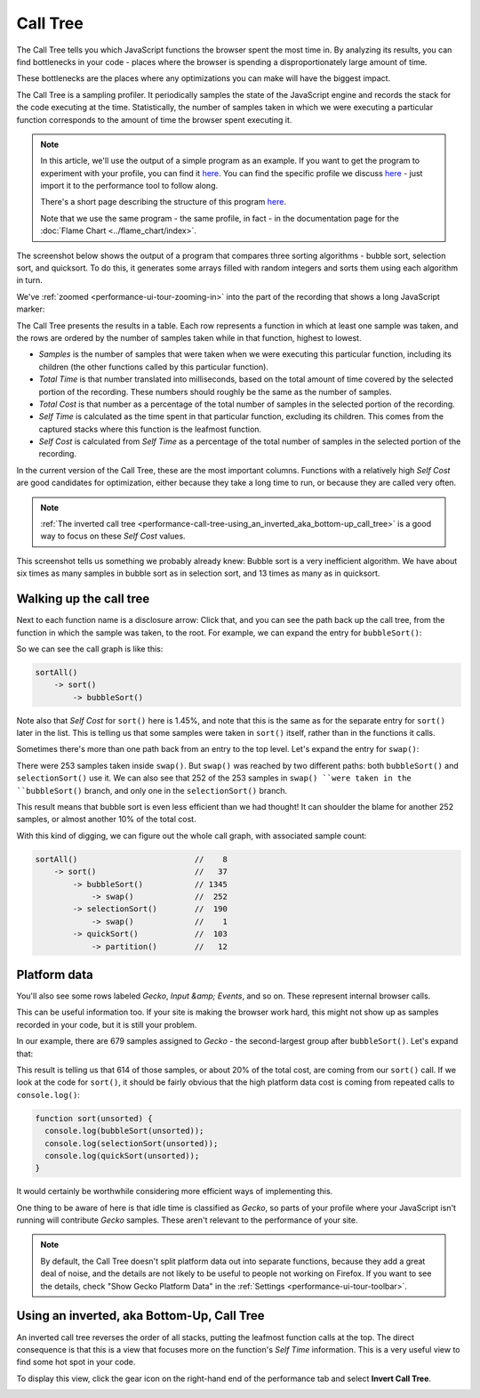 =========
Call Tree
=========


The Call Tree tells you which JavaScript functions the browser spent the most time in. By analyzing its results, you can find bottlenecks in your code - places where the browser is spending a disproportionately large amount of time.

These bottlenecks are the places where any optimizations you can make will have the biggest impact.


The Call Tree is a sampling profiler. It periodically samples the state of the JavaScript engine and records the stack for the code executing at the time. Statistically, the number of samples taken in which we were executing a particular function corresponds to the amount of time the browser spent executing it.

.. note::
    In this article, we'll use the output of a simple program as an example. If you want to get the program to experiment with your profile, you can find it `here <https://github.com/mdn/performance-scenarios/blob/gh-pages/js-call-tree-1/>`__. You can find the specific profile we discuss `here <https://github.com/mdn/performance-scenarios/blob/gh-pages/js-call-tree-1/profile/call-tree.json>`__ - just import it to the performance tool to follow along.

    There's a short page describing the structure of this program `here <https://developer.mozilla.org/en-US/docs/Tools/Performance/Examples/Sorting_algorithms_comparison>`__.

    Note that we use the same program - the same profile, in fact - in the documentation page for the :doc:`Flame Chart <../flame_chart/index>`.


The screenshot below shows the output of a program that compares three sorting algorithms - bubble sort, selection sort, and quicksort. To do this, it generates some arrays filled with random integers and sorts them using each algorithm in turn.

We've :ref:`zoomed <performance-ui-tour-zooming-in>` into the part of the recording that shows a long JavaScript marker:

.. image:: perf-call-tree.png
    :class: center

The Call Tree presents the results in a table. Each row represents a function in which at least one sample was taken, and the rows are ordered by the number of samples taken while in that function, highest to lowest.

- *Samples* is the number of samples that were taken when we were executing this particular function, including its children (the other functions called by this particular function).

- *Total Time* is that number translated into milliseconds, based on the total amount of time covered by the selected portion of the recording. These numbers should roughly be the same as the number of samples.

- *Total Cost* is that number as a percentage of the total number of samples in the selected portion of the recording.

- *Self Time* is calculated as the time spent in that particular function, excluding its children. This comes from the captured stacks where this function is the leafmost function.

- *Self Cost* is calculated from *Self Time* as a percentage of the total number of samples in the selected portion of the recording.

In the current version of the Call Tree, these are the most important columns. Functions with a relatively high *Self Cost* are good candidates for optimization, either because they take a long time to run, or because they are called very often.

.. note::
    :ref:`The inverted call tree <performance-call-tree-using_an_inverted_aka_bottom-up_call_tree>` is a good way to focus on these *Self Cost* values.


This screenshot tells us something we probably already knew: Bubble sort is a very inefficient algorithm. We have about six times as many samples in bubble sort as in selection sort, and 13 times as many as in quicksort.


Walking up the call tree
************************

Next to each function name is a disclosure arrow: Click that, and you can see the path back up the call tree, from the function in which the sample was taken, to the root. For example, we can expand the entry for ``bubbleSort()``:

.. image:: perf-call-tree-expanded-bubblesort.png
    :class: center

So we can see the call graph is like this:

.. code-block:: JavaScript

    sortAll()
        -> sort()
            -> bubbleSort()

Note also that *Self Cost* for ``sort()`` here is 1.45%, and note that this is the same as for the separate entry for ``sort()`` later in the list. This is telling us that some samples were taken in ``sort()`` itself, rather than in the functions it calls.

Sometimes there's more than one path back from an entry to the top level. Let's expand the entry for ``swap()``:

.. image:: perf-call-tree-expanded-sawp.png
    :class: center

There were 253 samples taken inside ``swap()``. But ``swap()`` was reached by two different paths: both ``bubbleSort()`` and ``selectionSort()`` use it. We can also see that 252 of the 253 samples in ``swap() ``were taken in the ``bubbleSort()`` branch, and only one in the ``selectionSort()`` branch.

This result means that bubble sort is even less efficient than we had thought! It can shoulder the blame for another 252 samples, or almost another 10% of the total cost.

With this kind of digging, we can figure out the whole call graph, with associated sample count:

.. code-block:: JavaScript

    sortAll()                         //    8
        -> sort()                     //   37
            -> bubbleSort()           // 1345
                -> swap()             //  252
            -> selectionSort()        //  190
                -> swap()             //    1
            -> quickSort()            //  103
                -> partition()        //   12


Platform data
*************

You'll also see some rows labeled *Gecko*, *Input &amp; Events*, and so on. These represent internal browser calls.

This can be useful information too. If your site is making the browser work hard, this might not show up as samples recorded in your code, but it is still your problem.

In our example, there are 679 samples assigned to *Gecko* - the second-largest group after ``bubbleSort()``. Let's expand that:

.. image:: perf-call-tree-expanded-gecko.png
    :class: center

This result is telling us that 614 of those samples, or about 20% of the total cost, are coming from our ``sort()`` call. If we look at the code for ``sort()``, it should be fairly obvious that the high platform data cost is coming from repeated calls to ``console.log()``:

.. code-block:: JavaScript

    function sort(unsorted) {
      console.log(bubbleSort(unsorted));
      console.log(selectionSort(unsorted));
      console.log(quickSort(unsorted));
    }

It would certainly be worthwhile considering more efficient ways of implementing this.

One thing to be aware of here is that idle time is classified as *Gecko*, so parts of your profile where your JavaScript isn't running will contribute *Gecko* samples. These aren't relevant to the performance of your site.

.. note::
    By default, the Call Tree doesn't split platform data out into separate functions, because they add a great deal of noise, and the details are not likely to be useful to people not working on Firefox. If you want to see the details, check "Show Gecko Platform Data" in the :ref:`Settings <performance-ui-tour-toolbar>`.


.. _performance-call-tree-using_an_inverted_aka_bottom-up_call_tree:

Using an inverted, aka Bottom-Up, Call Tree
*******************************************

An inverted call tree reverses the order of all stacks, putting the leafmost function calls at the top. The direct consequence is that this is a view that focuses more on the function's *Self Time* information. This is a very useful view to find some hot spot in your code.

To display this view, click the gear icon on the right-hand end of the performance tab and select **Invert Call Tree**.

.. image:: performance_menu_invert_call_tree.png
    :class: center


